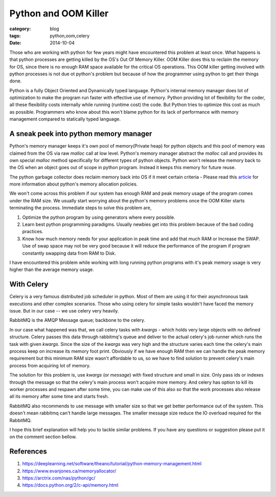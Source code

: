 Python and OOM Killer
=====================

:category: blog
:tags: python,oom,celery
:date: 2014-10-04


Those who are working with python for few years might have encountered this
problem at least once. What happens is that python processes are getting killed by
the OS's Out Of Memory Killer. OOM Killer does this to
reclaim the memory for OS, since there is no enough RAM space available for the
critical OS operations. This OOM killer getting involved with python 
processes is not due ot python's problem but because of how the programmer 
using python to get their things done.

Python is a fully Object Oriented and Dynamically typed language. Python's internal
memory manager does lot of optimization to make the program run faster with
effective use of memory. Python providing lot of flexibility for the coder, all
these flexibility costs internally while running (runtime cost) the code. But Python tries to
optimize this cost as much as possible. Programmers who know about this won't
blame python for its lack of performance with memory management compared to
statically typed language.

A sneak peek into python memory manager
---------------------------------------

Python's memory manager keeps it's own pool of memory(Private heap) for python
objects and this pool of memory was claimed from the OS via raw `malloc` call at low level.
Python's memory manager abstract the `malloc` call and provides its own special
`malloc` method specifically for different types of python objects. Python won't
release the memory back to the OS when an object goes out of scope in python
program. Instead it keeps this memory for future reuse.

The python garbage collector does reclaim memory back into OS if it meet certain
criteria  - Please read this `article`_ for more information about python's
memory allocation policies.

.. _`article`: https://www.evanjones.ca/memoryallocator/


We won't come across this problem if our system has enough RAM and peak memory
usage of the program comes under the RAM size. We usually start worrying about the
python's memory problems once the OOM Killer starts terminating the process.
Immediate steps to solve this problem are, 

1. Optimize the python program by using generators where every possible.

2. Learn best python programming paradigms. Usually newbies get into this
   problem because of the bad coding practices.

3. Know how much memory needs for your application in peak time and add that much
   RAM or Increase the SWAP. Use of swap space may not be very good because it
   will reduce the performance of the program if program constantly swapping 
   data from RAM to Disk.



I have encountered this problem while working with long running python programs
with it's peak memory usage is very higher than the average memory usage.

With Celery
-----------

Celery is a very famous distributed job scheduler in python. Most of them are
using it for their asynchronous task executions and other complex scenarios. Those
who using celery for simple tasks wouldn't have faced the memory issue. But in
our case -- we use celery very heavily.

RabbitMQ is the AMQP Message queue; backbone to the celery.

In our case what happened was that, we call celery tasks with `kwargs` - which
holds very large objects with no defined structure. Celery passes this data
through rabbitmq's queue and deliver to the actual celery's job runner which
runs the task with given `kwargs`. Since the size of the `kwargs` was very high
and the structure varies each time the celery's main process keep on increase
its memory foot print. Obviously if we have enough RAM then we can handle the
peak memory requirement but this minimum RAM size wasn't affordable to us,
so we have to find solution to prevent celery's main process from acquiring lot of memory.

The solution for this problem is, use `kwargs` (or `message`) with fixed structure and
small in size. Only pass ids or indexes through the message so that the celery's
main process won't acquire more memory. And celery has option to kill its worker
processes and respawn after some time, you can make use of this also so that
the work processes also release all its memory after some time and starts fresh.

RabbitMQ also recommends to use message with smaller size so that we get better
performance out of the system. This doesn't mean rabbitmq can't handle large
messages. The smaller message size reduce the IO overload required for the
RabbitMQ.

I hope this brief explanation will help you to tackle similar problems. If you
have any questions or suggestion please put it on the comment section bellow.


References
----------

1. https://deeplearning.net/software/theano/tutorial/python-memory-management.html
2. https://www.evanjones.ca/memoryallocator/
3. https://arctrix.com/nas/python/gc/
4. https://docs.python.org/2/c-api/memory.html
